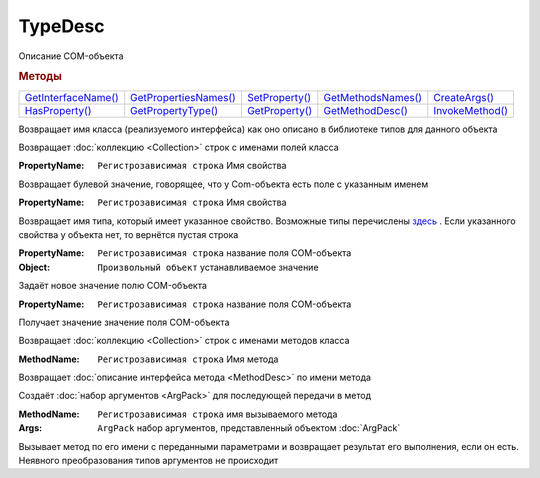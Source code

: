 TypeDesc
========

Описание COM-объекта


.. rubric:: Методы

+------------------------------+--------------------------------+-------------------------+-----------------------------+--------------------------+
| |TypeDesc-GetInterfaceName|_ | |TypeDesc-GetPropertiesNames|_ | |TypeDesc-SetProperty|_ | |TypeDesc-GetMethodsNames|_ | |TypeDesc-CreateArgs|_   |
+------------------------------+--------------------------------+-------------------------+-----------------------------+--------------------------+
| |TypeDesc-HasProperty|_      | |TypeDesc-GetPropertyType|_    | |TypeDesc-GetProperty|_ | |TypeDesc-GetMethodDesc|_   | |TypeDesc-InvokeMethod|_ |
+------------------------------+--------------------------------+-------------------------+-----------------------------+--------------------------+

.. |TypeDesc-GetInterfaceName| replace:: GetInterfaceName()
.. |TypeDesc-GetPropertiesNames| replace:: GetPropertiesNames()
.. |TypeDesc-HasProperty| replace:: HasProperty()
.. |TypeDesc-GetPropertyType| replace:: GetPropertyType()
.. |TypeDesc-GetMethodsNames| replace:: GetMethodsNames()
.. |TypeDesc-GetMethodDesc| replace:: GetMethodDesc()
.. |TypeDesc-CreateArgs| replace:: CreateArgs()
.. |TypeDesc-InvokeMethod| replace:: InvokeMethod()
.. |TypeDesc-SetProperty| replace:: SetProperty()
.. |TypeDesc-GetProperty| replace:: GetProperty()


.. _TypeDesc-GetInterfaceName:
.. method:: TypeDesc.GetInterfaceName()

Возвращает имя класса (реализуемого интерфейса) как оно описано в библиотеке типов для данного объекта



.. _TypeDesc-GetPropertiesNames:
.. method:: TypeDesc.GetPropertiesNames()

Возвращает :doc:`коллекцию <Collection>` строк с именами полей класса



.. _TypeDesc-HasProperty:
.. method:: TypeDesc.HasProperty(PropertyName)

:PropertyName: ``Регистрозависимая строка`` Имя свойства

Возвращает булевой значение, говорящее, что у Com-объекта есть поле с указанным именем



.. _TypeDesc-GetPropertyType:
.. method:: TypeDesc.GetPropertyType(PropertyName)

:PropertyName: ``Регистрозависимая строка`` Имя свойства

Возвращает имя типа, который имеет указанное свойство.
Возможные типы перечислены `здесь <https://docs.microsoft.com/en-us/windows/win32/api/wtypes/ne-wtypes-varenum>`_ .
Если указанного свойства у объекта нет, то вернётся пустая строка



.. _TypeDesc-SetProperty:
.. method:: TypeDesc.SetProperty(PropertyName, Object)

:PropertyName: ``Регистрозависимая строка`` название поля COM-объекта
:Object:       ``Произвольный объект`` устанавливаемое значение

Задаёт новое значение полю COM-объекта

.. versionadded:: 5.29.9



.. _TypeDesc-GetProperty:
.. method:: TypeDesc.GetProperty(PropertyName)

:PropertyName: ``Регистрозависимая строка`` название поля COM-объекта

Получает значение значение поля COM-объекта

.. versionadded:: 5.29.9



.. _TypeDesc-GetMethodsNames:
.. method:: TypeDesc.GetMethodsNames()

Возвращает :doc:`коллекцию <Collection>` строк с именами методов класса

.. versionadded:: 5.29.9



.. _TypeDesc-GetMethodDesc:
.. method:: TypeDesc.GetMethodDesc(MethodName)

:MethodName: ``Регистрозависимая строка`` Имя метода

Возвращает :doc:`описание интерфейса метода <MethodDesc>` по имени метода

.. versionadded:: 5.29.9



.. _TypeDesc-CreateArgs:
.. method:: TypeDesc.CreateArgs()

Создаёт :doc:`набор аргументов <ArgPack>` для последующей передачи в метод

.. versionadded:: 5.29.9



.. _TypeDesc-InvokeMethod:
.. method:: TypeDesc.InvokeMethod(MethodName, Args)

:MethodName: ``Регистрозависимая строка`` имя вызываемого метода
:Args:       ``ArgPack`` набор аргументов, представленный объектом :doc:`ArgPack`

Вызывает метод по его имени с переданными параметрами и возвращает результат его выполнения, если он есть. Неявного преобразования типов аргументов не происходит

.. versionadded:: 5.29.9
